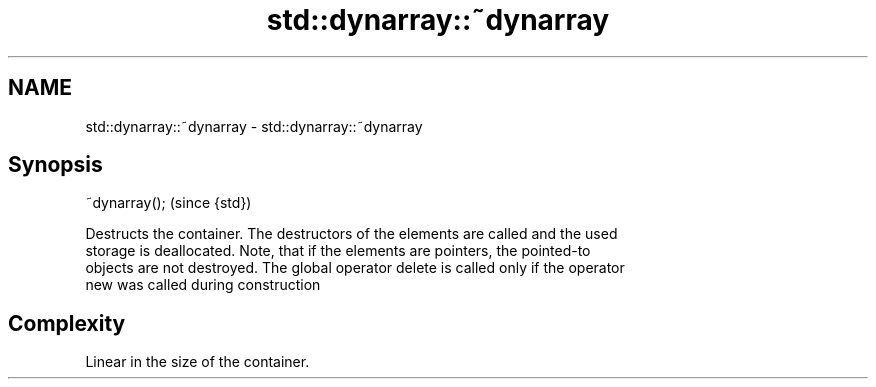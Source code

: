 .TH std::dynarray::~dynarray 3 "Nov 16 2016" "2.1 | http://cppreference.com" "C++ Standard Libary"
.SH NAME
std::dynarray::~dynarray \- std::dynarray::~dynarray

.SH Synopsis
   ~dynarray();  (since {std})

   Destructs the container. The destructors of the elements are called and the used
   storage is deallocated. Note, that if the elements are pointers, the pointed-to
   objects are not destroyed. The global operator delete is called only if the operator
   new was called during construction

.SH Complexity

   Linear in the size of the container.
